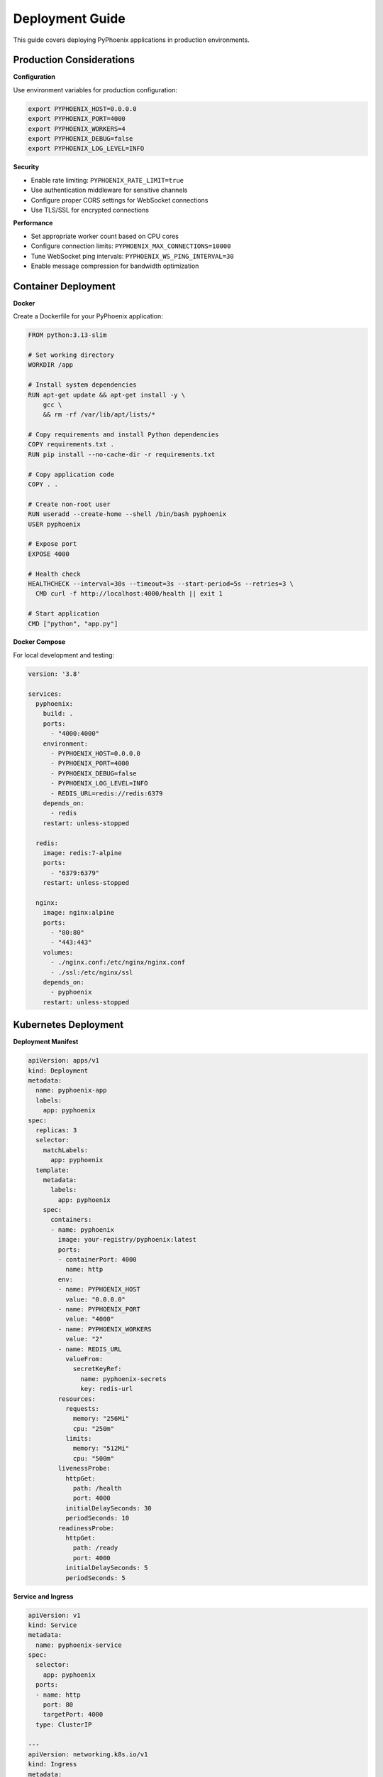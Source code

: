 Deployment Guide  
================

This guide covers deploying PyPhoenix applications in production environments.

Production Considerations
-------------------------

**Configuration**

Use environment variables for production configuration:

.. code-block:: bash

   export PYPHOENIX_HOST=0.0.0.0
   export PYPHOENIX_PORT=4000  
   export PYPHOENIX_WORKERS=4
   export PYPHOENIX_DEBUG=false
   export PYPHOENIX_LOG_LEVEL=INFO

**Security**

- Enable rate limiting: ``PYPHOENIX_RATE_LIMIT=true``
- Use authentication middleware for sensitive channels
- Configure proper CORS settings for WebSocket connections
- Use TLS/SSL for encrypted connections

**Performance**

- Set appropriate worker count based on CPU cores
- Configure connection limits: ``PYPHOENIX_MAX_CONNECTIONS=10000``
- Tune WebSocket ping intervals: ``PYPHOENIX_WS_PING_INTERVAL=30``
- Enable message compression for bandwidth optimization

Container Deployment
--------------------

**Docker**

Create a Dockerfile for your PyPhoenix application:

.. code-block:: dockerfile

   FROM python:3.13-slim
   
   # Set working directory
   WORKDIR /app
   
   # Install system dependencies
   RUN apt-get update && apt-get install -y \
       gcc \
       && rm -rf /var/lib/apt/lists/*
   
   # Copy requirements and install Python dependencies
   COPY requirements.txt .
   RUN pip install --no-cache-dir -r requirements.txt
   
   # Copy application code
   COPY . .
   
   # Create non-root user
   RUN useradd --create-home --shell /bin/bash pyphoenix
   USER pyphoenix
   
   # Expose port
   EXPOSE 4000
   
   # Health check
   HEALTHCHECK --interval=30s --timeout=3s --start-period=5s --retries=3 \
     CMD curl -f http://localhost:4000/health || exit 1
   
   # Start application
   CMD ["python", "app.py"]

**Docker Compose**

For local development and testing:

.. code-block:: yaml

   version: '3.8'
   
   services:
     pyphoenix:
       build: .
       ports:
         - "4000:4000"
       environment:
         - PYPHOENIX_HOST=0.0.0.0
         - PYPHOENIX_PORT=4000
         - PYPHOENIX_DEBUG=false
         - PYPHOENIX_LOG_LEVEL=INFO
         - REDIS_URL=redis://redis:6379
       depends_on:
         - redis
       restart: unless-stopped
   
     redis:
       image: redis:7-alpine
       ports:
         - "6379:6379"
       restart: unless-stopped
   
     nginx:
       image: nginx:alpine
       ports:
         - "80:80"
         - "443:443"
       volumes:
         - ./nginx.conf:/etc/nginx/nginx.conf
         - ./ssl:/etc/nginx/ssl
       depends_on:
         - pyphoenix
       restart: unless-stopped

Kubernetes Deployment
---------------------

**Deployment Manifest**

.. code-block:: yaml

   apiVersion: apps/v1
   kind: Deployment
   metadata:
     name: pyphoenix-app
     labels:
       app: pyphoenix
   spec:
     replicas: 3
     selector:
       matchLabels:
         app: pyphoenix
     template:
       metadata:
         labels:
           app: pyphoenix
       spec:
         containers:
         - name: pyphoenix
           image: your-registry/pyphoenix:latest
           ports:
           - containerPort: 4000
             name: http
           env:
           - name: PYPHOENIX_HOST
             value: "0.0.0.0"
           - name: PYPHOENIX_PORT
             value: "4000"
           - name: PYPHOENIX_WORKERS
             value: "2"
           - name: REDIS_URL
             valueFrom:
               secretKeyRef:
                 name: pyphoenix-secrets
                 key: redis-url
           resources:
             requests:
               memory: "256Mi"
               cpu: "250m"
             limits:
               memory: "512Mi"  
               cpu: "500m"
           livenessProbe:
             httpGet:
               path: /health
               port: 4000
             initialDelaySeconds: 30
             periodSeconds: 10
           readinessProbe:
             httpGet:
               path: /ready
               port: 4000
             initialDelaySeconds: 5
             periodSeconds: 5

**Service and Ingress**

.. code-block:: yaml

   apiVersion: v1
   kind: Service
   metadata:
     name: pyphoenix-service
   spec:
     selector:
       app: pyphoenix
     ports:
     - name: http
       port: 80
       targetPort: 4000
     type: ClusterIP
   
   ---
   apiVersion: networking.k8s.io/v1
   kind: Ingress
   metadata:
     name: pyphoenix-ingress
     annotations:
       kubernetes.io/ingress.class: nginx
       nginx.ingress.kubernetes.io/websocket-services: pyphoenix-service
       nginx.ingress.kubernetes.io/proxy-read-timeout: "3600"
       nginx.ingress.kubernetes.io/proxy-send-timeout: "3600"
   spec:
     tls:
     - hosts:
       - your-domain.com
       secretName: tls-secret
     rules:
     - host: your-domain.com
       http:
         paths:
         - path: /
           pathType: Prefix
           backend:
             service:
               name: pyphoenix-service
               port:
                 number: 80

Load Balancing
--------------

**Nginx Configuration**

Configure Nginx as a reverse proxy and load balancer:

.. code-block:: nginx

   upstream pyphoenix_backend {
       least_conn;
       server 127.0.0.1:4001;
       server 127.0.0.1:4002;
       server 127.0.0.1:4003;
       server 127.0.0.1:4004;
   }
   
   server {
       listen 80;
       server_name your-domain.com;
       
       # Redirect HTTP to HTTPS
       return 301 https://$server_name$request_uri;
   }
   
   server {
       listen 443 ssl http2;
       server_name your-domain.com;
       
       ssl_certificate /path/to/certificate.crt;
       ssl_certificate_key /path/to/private.key;
       
       # WebSocket support
       location /socket {
           proxy_pass http://pyphoenix_backend;
           proxy_http_version 1.1;
           proxy_set_header Upgrade $http_upgrade;
           proxy_set_header Connection "upgrade";
           proxy_set_header Host $host;
           proxy_set_header X-Real-IP $remote_addr;
           proxy_set_header X-Forwarded-For $proxy_add_x_forwarded_for;
           proxy_set_header X-Forwarded-Proto $scheme;
           
           # WebSocket timeout settings
           proxy_read_timeout 3600s;
           proxy_send_timeout 3600s;
       }
       
       # Static content
       location / {
           proxy_pass http://pyphoenix_backend;
           proxy_set_header Host $host;
           proxy_set_header X-Real-IP $remote_addr;
           proxy_set_header X-Forwarded-For $proxy_add_x_forwarded_for;
           proxy_set_header X-Forwarded-Proto $scheme;
       }
   }

**Session Affinity**

For applications requiring session affinity, configure sticky sessions:

.. code-block:: nginx

   upstream pyphoenix_backend {
       ip_hash;  # Route based on client IP
       server 127.0.0.1:4001;
       server 127.0.0.1:4002;
   }

Monitoring and Logging
----------------------

**Application Monitoring**

Configure health checks and metrics endpoints:

.. code-block:: python

   from pyphoenix import Phoenix, get_phoenix_metrics
   
   app = Phoenix()
   
   @app.route("/health")
   async def health_check():
       return {"status": "healthy", "timestamp": time.time()}
   
   @app.route("/metrics")
   async def metrics():
       metrics = await get_phoenix_metrics()
       return await metrics.registry.get_all_metrics()
   
   @app.route("/ready")
   async def readiness_check():
       # Check database connections, external services, etc.
       return {"status": "ready"}

**Structured Logging**

Configure structured logging for production:

.. code-block:: python

   import structlog
   
   structlog.configure(
       processors=[
           structlog.stdlib.filter_by_level,
           structlog.contextvars.merge_contextvars,
           structlog.processors.add_log_level,
           structlog.processors.StackInfoRenderer(),
           structlog.dev.set_exc_info,
           structlog.processors.TimeStamper(fmt="ISO"),
           structlog.processors.JSONRenderer()
       ],
       wrapper_class=structlog.stdlib.BoundLogger,
       logger_factory=structlog.stdlib.LoggerFactory(),
       context_class=dict,
       cache_logger_on_first_use=True,
   )

**Log Aggregation**

Use centralized logging with tools like ELK Stack or Fluentd:

.. code-block:: yaml

   # Kubernetes ConfigMap for Fluent Bit
   apiVersion: v1
   kind: ConfigMap
   metadata:
     name: fluent-bit-config
   data:
     fluent-bit.conf: |
       [INPUT]
           Name              tail
           Path              /var/log/containers/*pyphoenix*.log
           Parser            json
           Tag               pyphoenix.*
       
       [OUTPUT]
           Name              es
           Match             pyphoenix.*
           Host              elasticsearch.logging.svc.cluster.local
           Port              9200
           Index             pyphoenix-logs

Scaling Strategies
-----------------

**Horizontal Scaling**

Scale PyPhoenix applications horizontally using:

1. **Multiple Processes**: Use process-based scaling
2. **Container Orchestration**: Deploy multiple container instances
3. **Auto-scaling**: Configure automatic scaling based on metrics

**Vertical Scaling**

Optimize resource usage:

1. **Memory**: Monitor and tune memory usage
2. **CPU**: Profile and optimize CPU-intensive operations
3. **Connections**: Tune connection pool sizes

**Database Scaling**

For applications using databases:

1. **Connection Pooling**: Use connection pools efficiently
2. **Read Replicas**: Separate read and write operations
3. **Caching**: Implement Redis/Memcached for frequently accessed data

Backup and Recovery
------------------

**Application State**

- Backup configuration files and secrets
- Version control application code
- Document deployment procedures

**Data Backup**

- Regular database backups
- Backup persistent volumes
- Test restore procedures

**Disaster Recovery**

- Multi-region deployments
- Automated failover procedures
- Recovery time objectives (RTO) planning

Security Best Practices
-----------------------

**Network Security**

- Use firewalls to restrict access
- Enable DDoS protection
- Implement rate limiting

**Application Security**

- Validate all input data
- Use parameterized queries
- Implement proper authentication
- Regular security audits

**Container Security**

- Use minimal base images
- Scan images for vulnerabilities
- Run containers as non-root users
- Keep dependencies updated